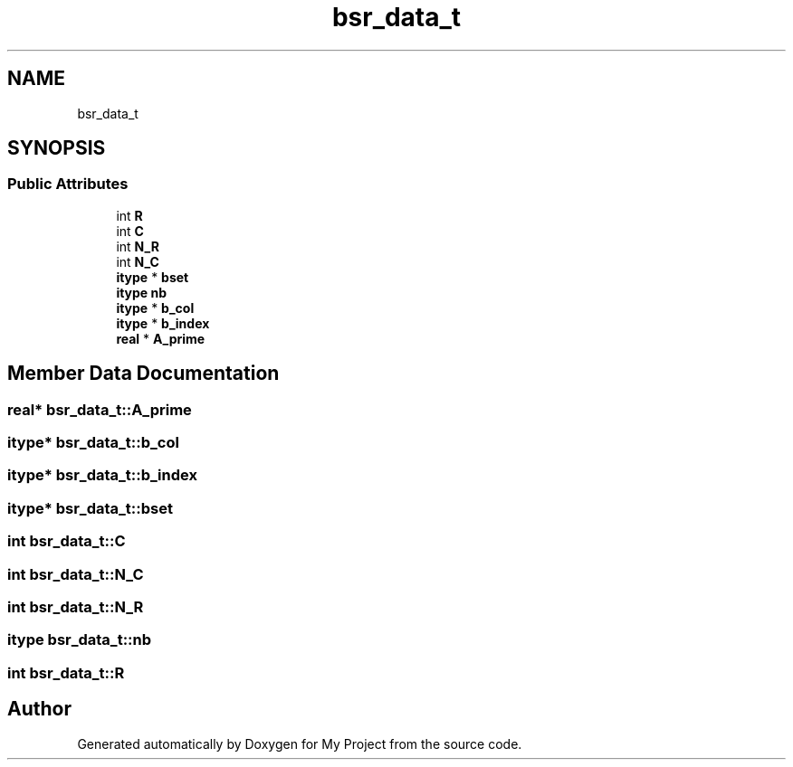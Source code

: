 .TH "bsr_data_t" 3 "Sun Jul 12 2020" "My Project" \" -*- nroff -*-
.ad l
.nh
.SH NAME
bsr_data_t
.SH SYNOPSIS
.br
.PP
.SS "Public Attributes"

.in +1c
.ti -1c
.RI "int \fBR\fP"
.br
.ti -1c
.RI "int \fBC\fP"
.br
.ti -1c
.RI "int \fBN_R\fP"
.br
.ti -1c
.RI "int \fBN_C\fP"
.br
.ti -1c
.RI "\fBitype\fP * \fBbset\fP"
.br
.ti -1c
.RI "\fBitype\fP \fBnb\fP"
.br
.ti -1c
.RI "\fBitype\fP * \fBb_col\fP"
.br
.ti -1c
.RI "\fBitype\fP * \fBb_index\fP"
.br
.ti -1c
.RI "\fBreal\fP * \fBA_prime\fP"
.br
.in -1c
.SH "Member Data Documentation"
.PP 
.SS "\fBreal\fP* bsr_data_t::A_prime"

.SS "\fBitype\fP* bsr_data_t::b_col"

.SS "\fBitype\fP* bsr_data_t::b_index"

.SS "\fBitype\fP* bsr_data_t::bset"

.SS "int bsr_data_t::C"

.SS "int bsr_data_t::N_C"

.SS "int bsr_data_t::N_R"

.SS "\fBitype\fP bsr_data_t::nb"

.SS "int bsr_data_t::R"


.SH "Author"
.PP 
Generated automatically by Doxygen for My Project from the source code\&.
